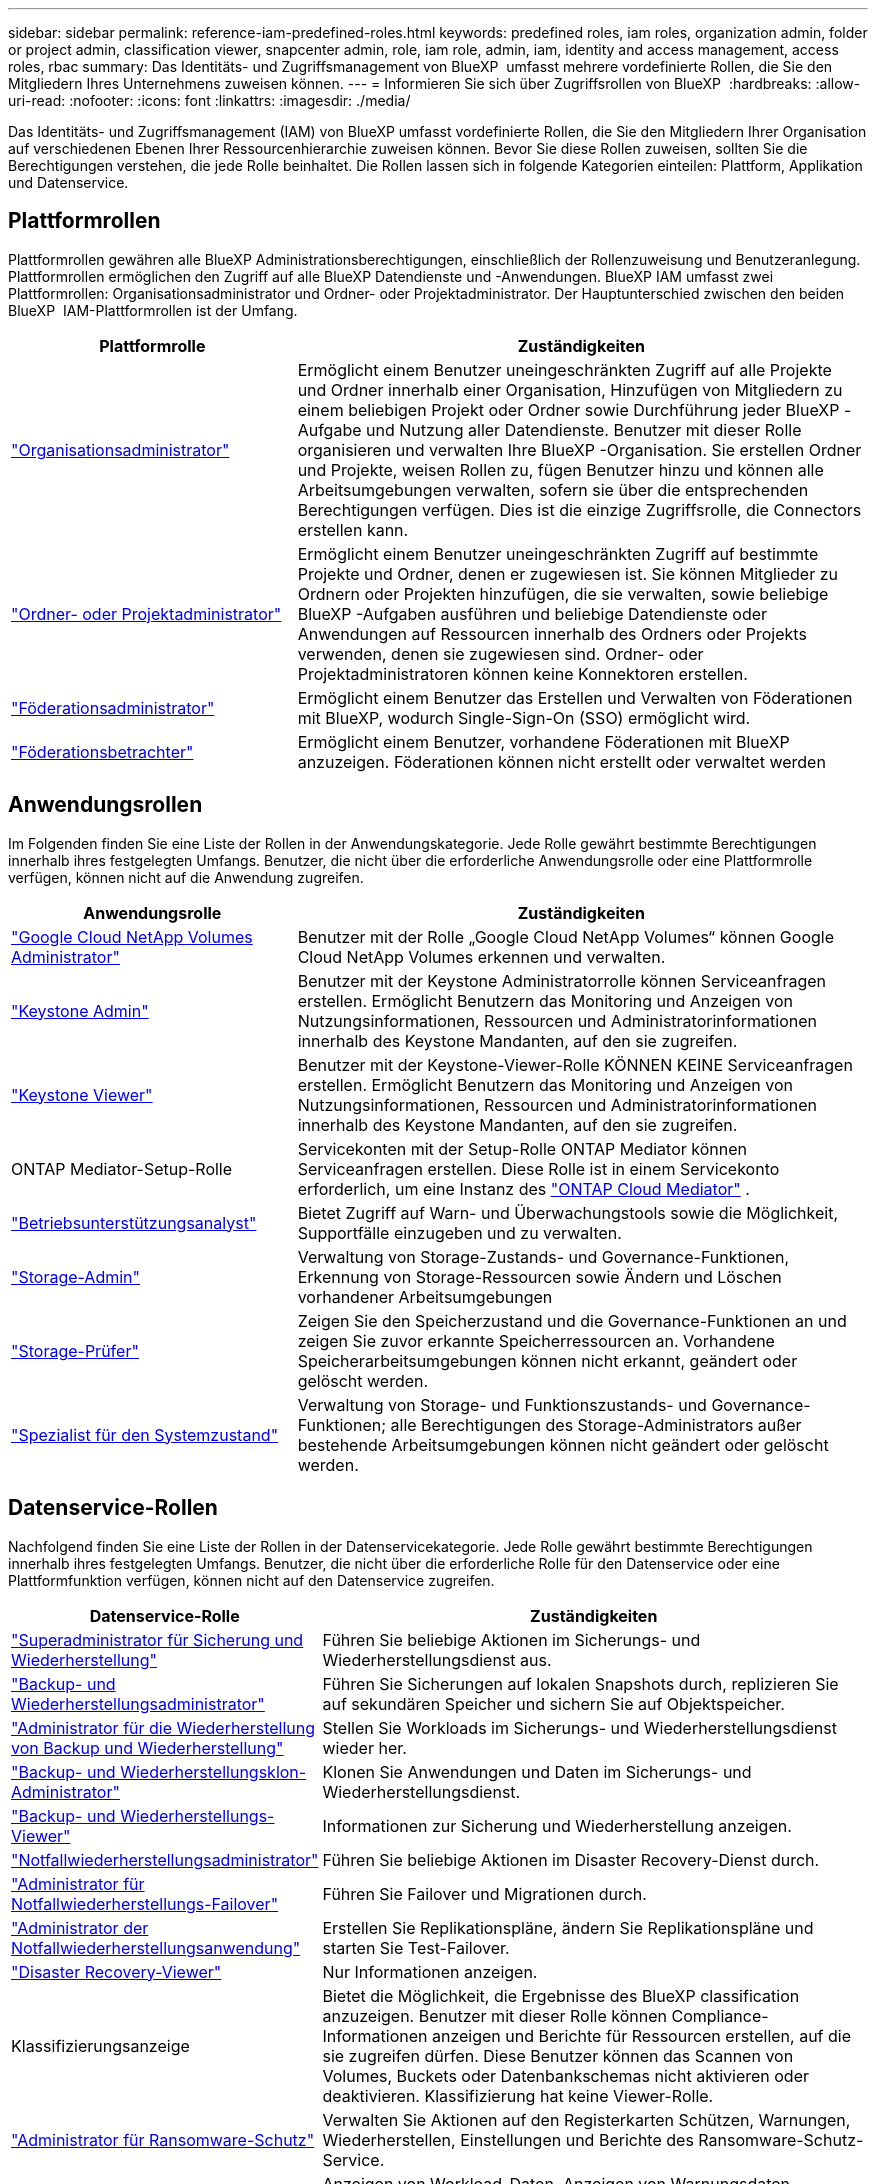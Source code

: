 ---
sidebar: sidebar 
permalink: reference-iam-predefined-roles.html 
keywords: predefined roles, iam roles, organization admin, folder or project admin, classification viewer, snapcenter admin, role, iam role, admin, iam, identity and access management, access roles, rbac 
summary: Das Identitäts- und Zugriffsmanagement von BlueXP  umfasst mehrere vordefinierte Rollen, die Sie den Mitgliedern Ihres Unternehmens zuweisen können. 
---
= Informieren Sie sich über Zugriffsrollen von BlueXP 
:hardbreaks:
:allow-uri-read: 
:nofooter: 
:icons: font
:linkattrs: 
:imagesdir: ./media/


[role="lead"]
Das Identitäts- und Zugriffsmanagement (IAM) von BlueXP umfasst vordefinierte Rollen, die Sie den Mitgliedern Ihrer Organisation auf verschiedenen Ebenen Ihrer Ressourcenhierarchie zuweisen können. Bevor Sie diese Rollen zuweisen, sollten Sie die Berechtigungen verstehen, die jede Rolle beinhaltet. Die Rollen lassen sich in folgende Kategorien einteilen: Plattform, Applikation und Datenservice.



== Plattformrollen

Plattformrollen gewähren alle BlueXP Administrationsberechtigungen, einschließlich der Rollenzuweisung und Benutzeranlegung. Plattformrollen ermöglichen den Zugriff auf alle BlueXP Datendienste und -Anwendungen. BlueXP IAM umfasst zwei Plattformrollen: Organisationsadministrator und Ordner- oder Projektadministrator. Der Hauptunterschied zwischen den beiden BlueXP  IAM-Plattformrollen ist der Umfang.

[cols="1,2"]
|===
| Plattformrolle | Zuständigkeiten 


| link:reference-iam-platform-roles.html["Organisationsadministrator"] | Ermöglicht einem Benutzer uneingeschränkten Zugriff auf alle Projekte und Ordner innerhalb einer Organisation, Hinzufügen von Mitgliedern zu einem beliebigen Projekt oder Ordner sowie Durchführung jeder BlueXP -Aufgabe und Nutzung aller Datendienste. Benutzer mit dieser Rolle organisieren und verwalten Ihre BlueXP -Organisation. Sie erstellen Ordner und Projekte, weisen Rollen zu, fügen Benutzer hinzu und können alle Arbeitsumgebungen verwalten, sofern sie über die entsprechenden Berechtigungen verfügen. Dies ist die einzige Zugriffsrolle, die Connectors erstellen kann. 


| link:reference-iam-platform-roles.html["Ordner- oder Projektadministrator"] | Ermöglicht einem Benutzer uneingeschränkten Zugriff auf bestimmte Projekte und Ordner, denen er zugewiesen ist. Sie können Mitglieder zu Ordnern oder Projekten hinzufügen, die sie verwalten, sowie beliebige BlueXP -Aufgaben ausführen und beliebige Datendienste oder Anwendungen auf Ressourcen innerhalb des Ordners oder Projekts verwenden, denen sie zugewiesen sind. Ordner- oder Projektadministratoren können keine Konnektoren erstellen. 


| link:reference-iam-platform-roles.html["Föderationsadministrator"] | Ermöglicht einem Benutzer das Erstellen und Verwalten von Föderationen mit BlueXP, wodurch Single-Sign-On (SSO) ermöglicht wird. 


| link:reference-iam-platform-roles.html["Föderationsbetrachter"] | Ermöglicht einem Benutzer, vorhandene Föderationen mit BlueXP anzuzeigen.  Föderationen können nicht erstellt oder verwaltet werden 
|===


== Anwendungsrollen

Im Folgenden finden Sie eine Liste der Rollen in der Anwendungskategorie. Jede Rolle gewährt bestimmte Berechtigungen innerhalb ihres festgelegten Umfangs. Benutzer, die nicht über die erforderliche Anwendungsrolle oder eine Plattformrolle verfügen, können nicht auf die Anwendung zugreifen.

[cols="1,2"]
|===
| Anwendungsrolle | Zuständigkeiten 


| link:reference-iam-keystone-roles.html["Google Cloud NetApp Volumes Administrator"] | Benutzer mit der Rolle „Google Cloud NetApp Volumes“ können Google Cloud NetApp Volumes erkennen und verwalten. 


| link:reference-iam-keystone-roles.html["Keystone Admin"] | Benutzer mit der Keystone Administratorrolle können Serviceanfragen erstellen. Ermöglicht Benutzern das Monitoring und Anzeigen von Nutzungsinformationen, Ressourcen und Administratorinformationen innerhalb des Keystone Mandanten, auf den sie zugreifen. 


| link:reference-iam-keystone-roles.html["Keystone Viewer"] | Benutzer mit der Keystone-Viewer-Rolle KÖNNEN KEINE Serviceanfragen erstellen. Ermöglicht Benutzern das Monitoring und Anzeigen von Nutzungsinformationen, Ressourcen und Administratorinformationen innerhalb des Keystone Mandanten, auf den sie zugreifen. 


| ONTAP Mediator-Setup-Rolle | Servicekonten mit der Setup-Rolle ONTAP Mediator können Serviceanfragen erstellen. Diese Rolle ist in einem Servicekonto erforderlich, um eine Instanz des link:https://docs.netapp.com/us-en/ontap/mediator/mediator-overview-concept.html["ONTAP Cloud Mediator"^] . 


| link:reference-iam-analyst-roles.html["Betriebsunterstützungsanalyst"] | Bietet Zugriff auf Warn- und Überwachungstools sowie die Möglichkeit, Supportfälle einzugeben und zu verwalten. 


| link:reference-iam-storage-roles.html["Storage-Admin"] | Verwaltung von Storage-Zustands- und Governance-Funktionen, Erkennung von Storage-Ressourcen sowie Ändern und Löschen vorhandener Arbeitsumgebungen 


| link:reference-iam-storage-roles.html["Storage-Prüfer"] | Zeigen Sie den Speicherzustand und die Governance-Funktionen an und zeigen Sie zuvor erkannte Speicherressourcen an. Vorhandene Speicherarbeitsumgebungen können nicht erkannt, geändert oder gelöscht werden. 


| link:reference-iam-storage-roles.html["Spezialist für den Systemzustand"] | Verwaltung von Storage- und Funktionszustands- und Governance-Funktionen; alle Berechtigungen des Storage-Administrators außer bestehende Arbeitsumgebungen können nicht geändert oder gelöscht werden. 
|===


== Datenservice-Rollen

Nachfolgend finden Sie eine Liste der Rollen in der Datenservicekategorie. Jede Rolle gewährt bestimmte Berechtigungen innerhalb ihres festgelegten Umfangs. Benutzer, die nicht über die erforderliche Rolle für den Datenservice oder eine Plattformfunktion verfügen, können nicht auf den Datenservice zugreifen.

[cols="10,24"]
|===
| Datenservice-Rolle | Zuständigkeiten 


| link:reference-iam-backup-rec-roles.html["Superadministrator für Sicherung und Wiederherstellung"] | Führen Sie beliebige Aktionen im Sicherungs- und Wiederherstellungsdienst aus. 


| link:reference-iam-backup-rec-roles.html["Backup- und Wiederherstellungsadministrator"] | Führen Sie Sicherungen auf lokalen Snapshots durch, replizieren Sie auf sekundären Speicher und sichern Sie auf Objektspeicher. 


| link:reference-iam-backup-rec-roles.html["Administrator für die Wiederherstellung von Backup und Wiederherstellung"] | Stellen Sie Workloads im Sicherungs- und Wiederherstellungsdienst wieder her. 


| link:reference-iam-backup-rec-roles.html["Backup- und Wiederherstellungsklon-Administrator"] | Klonen Sie Anwendungen und Daten im Sicherungs- und Wiederherstellungsdienst. 


| link:reference-iam-backup-rec-roles.html["Backup- und Wiederherstellungs-Viewer"] | Informationen zur Sicherung und Wiederherstellung anzeigen. 


| link:reference-iam-disaster-rec-roles.html["Notfallwiederherstellungsadministrator"] | Führen Sie beliebige Aktionen im Disaster Recovery-Dienst durch. 


| link:reference-iam-disaster-rec-roles.html["Administrator für Notfallwiederherstellungs-Failover"] | Führen Sie Failover und Migrationen durch. 


| link:reference-iam-disaster-rec-roles.html["Administrator der Notfallwiederherstellungsanwendung"] | Erstellen Sie Replikationspläne, ändern Sie Replikationspläne und starten Sie Test-Failover. 


| link:reference-iam-disaster-rec-roles.html["Disaster Recovery-Viewer"] | Nur Informationen anzeigen. 


| Klassifizierungsanzeige | Bietet die Möglichkeit, die Ergebnisse des BlueXP classification anzuzeigen. Benutzer mit dieser Rolle können Compliance-Informationen anzeigen und Berichte für Ressourcen erstellen, auf die sie zugreifen dürfen. Diese Benutzer können das Scannen von Volumes, Buckets oder Datenbankschemas nicht aktivieren oder deaktivieren. Klassifizierung hat keine Viewer-Rolle. 


| link:reference-iam-ransomware-roles.html["Administrator für Ransomware-Schutz"] | Verwalten Sie Aktionen auf den Registerkarten Schützen, Warnungen, Wiederherstellen, Einstellungen und Berichte des Ransomware-Schutz-Service. 


| link:reference-iam-ransomware-roles.html["Viewer für Ransomware-Schutz"] | Anzeigen von Workload-Daten, Anzeigen von Warnungsdaten, Herunterladen von Wiederherstellungsdaten und Herunterladen von Berichten im Ransomware-Schutzdienst. 


| SnapCenter-Admin | Bietet die Möglichkeit, Snapshots aus lokalen ONTAP Clustern mithilfe von BlueXP  Backup und Recovery für Applikationen zu sichern. Ein Mitglied mit dieser Rolle kann die folgenden Aktionen in BlueXP ausführen: * Alle Aktionen unter „Sicherung und Wiederherstellung > Anwendungen“ ausführen * Alle Arbeitsumgebungen in den Projekten und Ordnern verwalten, für die es Berechtigungen hat * Alle BlueXP-Dienste verwenden SnapCenter hat keine Viewer-Rolle. 
|===


== Weiterführende Links

* link:concept-identity-and-access-management.html["Erfahren Sie mehr über das Identitäts- und Zugriffsmanagement von BlueXP "]
* link:task-iam-get-started.html["Erste Schritte mit BlueXP  IAM"]
* link:task-iam-manage-members-permissions.html["Verwalten von BlueXP -Mitgliedern und deren Berechtigungen"]
* https://docs.netapp.com/us-en/bluexp-automation/tenancyv4/overview.html["Erfahren Sie mehr über die API für BlueXP  IAM"^]

